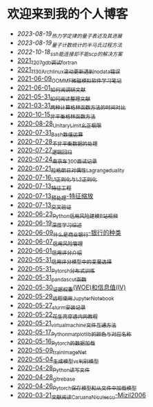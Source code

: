 * 欢迎来到我的个人博客

- [[2023-08-19_热力学定律的量子表述及其进展.org][2023-08-19_热力学定律的量子表述及其进展]]
- [[2023-08-19_量子计数统计的半马氏过程方法.org][2023-08-19_量子计数统计的半马氏过程方法]]
- [[2022-10-18_ssh能连接却不能scp的解决方案.org][2022-10-18_ssh能连接却不能scp的解决方案]]
- [[file:blog_text/2021_12_07_gdb调试fortran.org][2021_12_07_gdb调试fortran]]
- [[file:blog_text/2021_11_30_Archlinux滚动更新遇到no_data错误.org][2021_11_30_Archlinux滚动更新遇到no_data错误]]
- [[file:blog_text/2021-06-09_OOMMF-notes.org][2021-06-09_OOMMF微磁模拟软件学习笔记]]
- [[file:blog_text/2021-06-01_如何阅调研文献.org][2021-06-01_如何阅调研文献]]
- [[file:blog_text/2021-05-31_如何阅读整理文献.org][2021-05-31_如何阅读整理文献]]
- [[file:blog_text/2021-03-31_两种计算格林函数方法的时间对比.org][2021-03-31_两种计算格林函数方法的时间对比]]
- [[file:blog_text/2020-10-15_非平衡格林函数方法.org][2020-10-15_非平衡格林函数方法]]
- [[file:blog_text/2020-08-28_UnitaryLimit_幺正极限.org][2020-08-28_UnitaryLimit_幺正极限]]
- [[file:blog_text/2020-07-31_Bash数值运算.org][2020-07-31_Bash数值运算]]
- [[file:blog_text/2020-07-28_不非平衡数据的处理.org][2020-07-28_不非平衡数据的处理]]
- [[file:blog_text/2020-07-27_逻辑回归.org][2020-07-27_逻辑回归]]
- [[file:blog_text/2020-07-24_南京车300面试记录.org][2020-07-24_南京车300面试记录]]
- [[file:blog_text/2020-07-21_拉格朗日对偶性Lagrange_duality.org][2020-07-21_拉格朗日对偶性Lagrange_duality]]
- [[file:blog_text/2020-07-16_L1正则化与L2正则化.org][2020-07-16_L1正则化与L2正则化]]
- [[file:blog_text/2020-07-13_特征工程.org][2020-07-13_特征工程]]
- [[file:blog_text/2020-07-13_预处理-特征缩放.org][2020-07-13_预处理-特征缩放]]
- [[file:blog_text/2020-07-13_交叉验证.org][2020-07-13_交叉验证]]
- [[file:blog_text/2020-06-23_Python信用风险建模_B站视频.org][2020-06-23_Python信用风险建模_B站视频]]
- [[file:blog_text/2020-06-19_深度学习综述.org][2020-06-19_深度学习综述]]
- [[file:blog_text/2020-06-09_什么是商业银行-银行的种类.org][2020-06-09_什么是商业银行-银行的种类]]
- [[file:blog_text/2020-06-07_信用风险管理.org][2020-06-07_信用风险管理]]
- [[file:blog_text/2020-06-01_信用评分介绍.org][2020-06-01_信用评分介绍]]
- [[file:blog_text/2020-05-31_信用评分模型中的变量选择.org][2020-05-31_信用评分模型中的变量选择]]
- [[file:blog_text/2020-05-31_Pytorch分布式训练.org][2020-05-31_Pytorch分布式训练]]
- [[file:blog_text/2020-05-31_pandas_cut函数.org][2020-05-31_pandas_cut函数]]
- [[file:blog_text/2020-05-30_证据权重(WOE)和信息值(IV).org][2020-05-30_证据权重(WOE)和信息值(IV)]]
- [[file:blog_text/2020-05-29_远程使用Jupyter_Notebook.org][2020-05-29_远程使用Jupyter_Notebook]]
- [[file:blog_text/2020-05-27_slurm安装记录.org][2020-05-27_slurm安装记录]]
- [[file:blog_text/2020-05-22_花生壳穿透内网教程.org][2020-05-22_花生壳穿透内网教程]]
- [[file:blog_text/2020-05-21_virtual_machine文件互通方法.org][2020-05-21_virtual_machine文件互通方法]]
- [[file:blog_text/2020-05-17_Python_matplotlib的颜色与对应名称.org][2020-05-17_Python_matplotlib的颜色与对应名称]]
- [[file:blog_text/2020-05-16_Pytorch的数据加载.org][2020-05-16_Pytorch的数据加载]]
- [[file:blog_text/2020-05-09_train_ImageNet.py][2020-05-09_train_ImageNet]]
- [[file:blog_text/2020-05-04_生成模型vs判别模型.org][2020-05-04_生成模型vs判别模型]]
- [[file:blog_text/2020-04-28_Python读写文件.org][2020-04-28_Python读写文件]]
- [[file:blog_text/2020-04-28_git_rebase.org][2020-04-28_git_rebase]]
- [[file:blog_text/2020-04-26_Pytorch_保存模型和从文件中加载模型.org][2020-04-26_Pytorch_保存模型和从文件中加载模型]]
- [[file:blog_text/2020-03-21_文献阅读_Caruana_Niculescu-Mizil2006.org][2020-03-21_文献阅读_Caruana_Niculescu-Mizil2006]]
